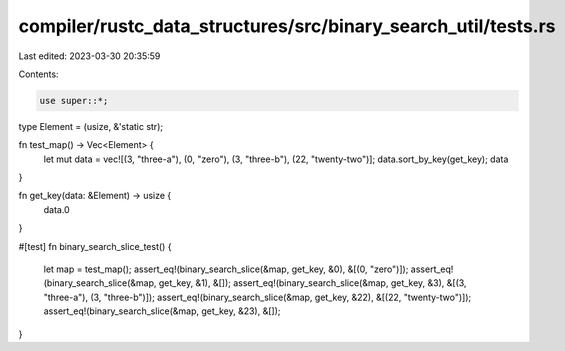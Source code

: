 compiler/rustc_data_structures/src/binary_search_util/tests.rs
==============================================================

Last edited: 2023-03-30 20:35:59

Contents:

.. code-block:: rs

    use super::*;

type Element = (usize, &'static str);

fn test_map() -> Vec<Element> {
    let mut data = vec![(3, "three-a"), (0, "zero"), (3, "three-b"), (22, "twenty-two")];
    data.sort_by_key(get_key);
    data
}

fn get_key(data: &Element) -> usize {
    data.0
}

#[test]
fn binary_search_slice_test() {
    let map = test_map();
    assert_eq!(binary_search_slice(&map, get_key, &0), &[(0, "zero")]);
    assert_eq!(binary_search_slice(&map, get_key, &1), &[]);
    assert_eq!(binary_search_slice(&map, get_key, &3), &[(3, "three-a"), (3, "three-b")]);
    assert_eq!(binary_search_slice(&map, get_key, &22), &[(22, "twenty-two")]);
    assert_eq!(binary_search_slice(&map, get_key, &23), &[]);
}



